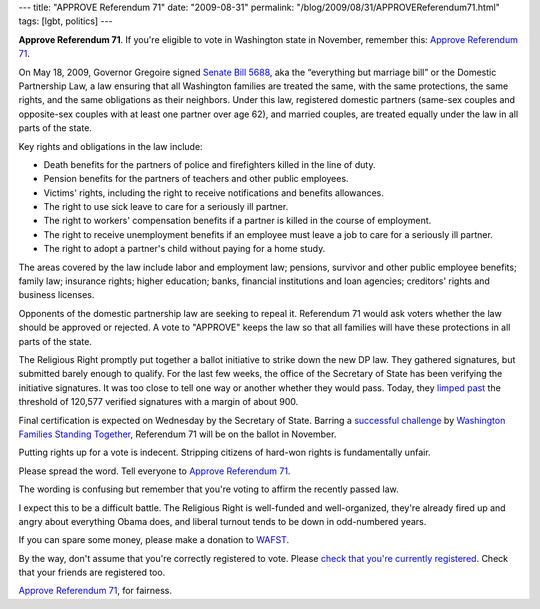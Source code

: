 ---
title: "APPROVE Referendum 71"
date: "2009-08-31"
permalink: "/blog/2009/08/31/APPROVEReferendum71.html"
tags: [lgbt, politics]
---



.. image:: /content/binary/approve_referendum71_banner.jpg
    :alt: Approve Referendum 71
    :target: http://approvereferendum71.org/
    :class: right-float

**Approve Referendum 71**.
If you're eligible to vote in Washington state in November,
remember this: `Approve Referendum 71`_.

On May 18, 2009, Governor Gregoire signed `Senate Bill 5688`_,
aka the “everything but marriage bill” or the Domestic Partnership Law,
a law ensuring that all Washington families are treated the same,
with the same protections, the same rights,
and the same obligations as their neighbors.
Under this law, registered domestic partners (same-sex couples
and opposite-sex couples with at least one partner over age 62),
and married couples, are treated equally
under the law in all parts of the state.

Key rights and obligations in the law include: 

* Death benefits for the partners of police and firefighters
  killed in the line of duty. 
* Pension benefits for the partners of teachers and other public employees. 
* Victims' rights, including the right to receive notifications
  and benefits allowances. 
* The right to use sick leave to care for a seriously ill partner. 
* The right to workers' compensation benefits
  if a partner is killed in the course of employment. 
* The right to receive unemployment benefits
  if an employee must leave a job to care for a seriously ill partner. 
* The right to adopt a partner's child without paying for a home study.

The areas covered by the law include labor and employment law;
pensions, survivor and other public employee benefits; 
family law; insurance rights; higher education; 
banks, financial institutions and loan agencies; 
creditors' rights and business licenses.

Opponents of the domestic partnership law are seeking to repeal it.
Referendum 71 would ask voters whether the law should be approved or rejected.
A vote to "APPROVE" keeps the law so that all families
will have these protections in all parts of the state.

The Religious Right promptly put together a ballot initiative
to strike down the new DP law.
They gathered signatures, but submitted barely enough to qualify.
For the last few weeks, the office of the Secretary of State
has been verifying the initiative signatures.
It was too close to tell one way or another whether they would pass.
Today, they `limped past`_ the threshold of 120,577 verified signatures
with a margin of about 900.

Final certification is expected on Wednesday by the Secretary of State.
Barring a `successful challenge`_ by `Washington Families Standing Together`_,
Referendum 71 will be on the ballot in November.

Putting rights up for a vote is indecent.
Stripping citizens of hard-won rights is fundamentally unfair.

Please spread the word.
Tell everyone to `Approve Referendum 71`_.

The wording is confusing but remember that you're voting to affirm
the recently passed law.

I expect this to be a difficult battle.
The Religious Right is well-funded and well-organized,
they're already fired up and angry about everything Obama does,
and liberal turnout tends to be down in odd-numbered years.

If you can spare some money, please make a donation to `WAFST`_.

By the way, don't assume that you're correctly registered to vote.
Please `check that you're currently registered`_.
Check that your friends are registered too.

`Approve Referendum 71`_, for fairness.

.. _Approve Referendum 71:
    http://approvereferendum71.org/
.. _Senate Bill 5688:
    http://www.hslda.org/Legislation/State/wa/2009/WASB5688/default.asp
.. _limped past:
    http://seattletimes.nwsource.com/html/localnews/2009780479_apwadomesticpartnerships.html
.. _successful challenge:
    http://www.pamshouseblend.com/diary/12749/antifamily-r71-may-barely-qualify-for-the-ballot-pending-judges-ruling
.. _Washington Families Standing Together:
.. _WAFST:
    http://www.wafst.org/
.. _check that you're currently registered:
    http://wei.secstate.wa.gov/osos/en/voterinformation/Pages/RegistertoVote.aspx

.. _permalink:
    /blog/2009/08/31/APPROVEReferendum71.html
